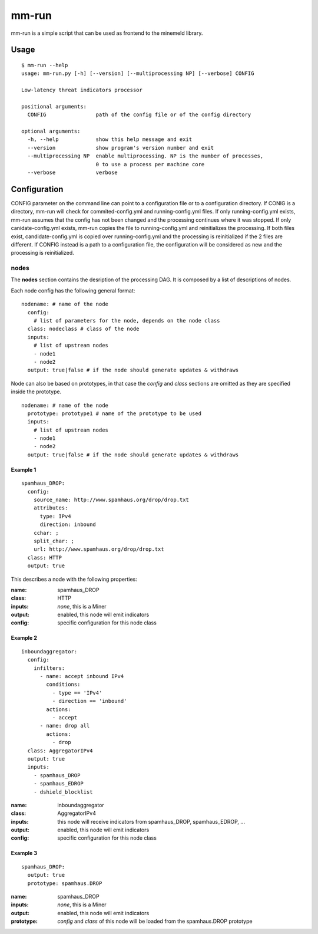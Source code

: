 mm-run
=========

mm-run is a simple script that can be used as frontend to the minemeld library.

Usage
-----

::

    $ mm-run --help
    usage: mm-run.py [-h] [--version] [--multiprocessing NP] [--verbose] CONFIG
    
    Low-latency threat indicators processor
    
    positional arguments:
      CONFIG                path of the config file or of the config directory
    
    optional arguments:
      -h, --help            show this help message and exit
      --version             show program's version number and exit
      --multiprocessing NP  enable multiprocessing. NP is the number of processes,
                            0 to use a process per machine core
      --verbose             verbose

Configuration
-------------

CONFIG parameter on the command line can point to a configuration file or to a 
configuration directory. If CONIG is a directory, mm-run will check for 
commited-config.yml and running-config.yml files. If only running-config.yml exists,
mm-run assumes that the config has not been changed and the processing continues
where it was stopped. If only canidate-config.yml exists, mm-run copies the
file to running-config.yml and reinitializes the processing. If both files exist,
candidate-config.yml is copied over running-config.yml and the processing is
reinitialized if the 2 files are different. If CONFIG instead is a path to a
configuration file, the configuration will be considered as new and the processing
is reinitialized.

nodes
~~~~~

The **nodes** section contains the desription of the processing DAG. It is composed
by a list of descriptions of nodes.

Each node config has the following general format:

::

    nodename: # name of the node
      config:
        # list of parameters for the node, depends on the node class
      class: nodeclass # class of the node
      inputs:
        # list of upstream nodes
        - node1
        - node2
      output: true|false # if the node should generate updates & withdraws

Node can also be based on prototypes, in that case the *config* and *class*
sections are omitted as they are specified inside the prototype.

::

    nodename: # name of the node
      prototype: prototype1 # name of the prototype to be used
      inputs:
        # list of upstream nodes
        - node1
        - node2
      output: true|false # if the node should generate updates & withdraws    

Example 1
^^^^^^^^^

::

    spamhaus_DROP:
      config:
        source_name: http://www.spamhaus.org/drop/drop.txt
        attributes:
          type: IPv4
          direction: inbound
        cchar: ;
        split_char: ;
        url: http://www.spamhaus.org/drop/drop.txt
      class: HTTP
      output: true

This describes a node with the following properties:

:name: spamhaus_DROP
:class: HTTP
:inputs: *none*, this is a Miner
:output: enabled, this node will emit indicators
:config: specific configuration for this node class

Example 2
^^^^^^^^^

::

    inboundaggregator:
      config:
        infilters:
          - name: accept inbound IPv4
            conditions:
              - type == 'IPv4'
              - direction == 'inbound'
            actions:
              - accept
          - name: drop all
            actions:
              - drop
      class: AggregatorIPv4
      output: true
      inputs:
        - spamhaus_DROP
        - spamhaus_EDROP
        - dshield_blocklist

:name: inboundaggregator
:class: AggregatorIPv4
:inputs: this node will receive indicators from spamhaus_DROP, spamhaus_EDROP, ...
:output: enabled, this node will emit indicators
:config: specific configuration for this node class

Example 3
^^^^^^^^^

::

    spamhaus_DROP:
      output: true
      prototype: spamhaus.DROP

:name: spamhaus_DROP
:inputs: *none*, this is a Miner
:output: enabled, this node will emit indicators
:prototype: *config* and *class* of this node will be loaded from the spamhaus.DROP prototype
